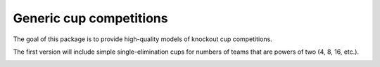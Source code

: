 Generic cup competitions
========================

The goal of this package is to provide high-quality models of knockout cup
competitions.

The first version will include simple single-elimination cups for numbers of
teams that are powers of two (4, 8, 16, etc.).

.. image:: https://travis-ci.org/happy5214/competitions-cup.svg?branch=master
    :alt: Build status
    :target: https://travis-ci.org/happy5214/competitions-cup
.. image:: https://coveralls.io/repos/happy5214/competitions-cup/badge.svg?branch=master&service=github
    :alt: Coverage status
    :target: https://coveralls.io/github/happy5214/competitions-cup?branch=master
